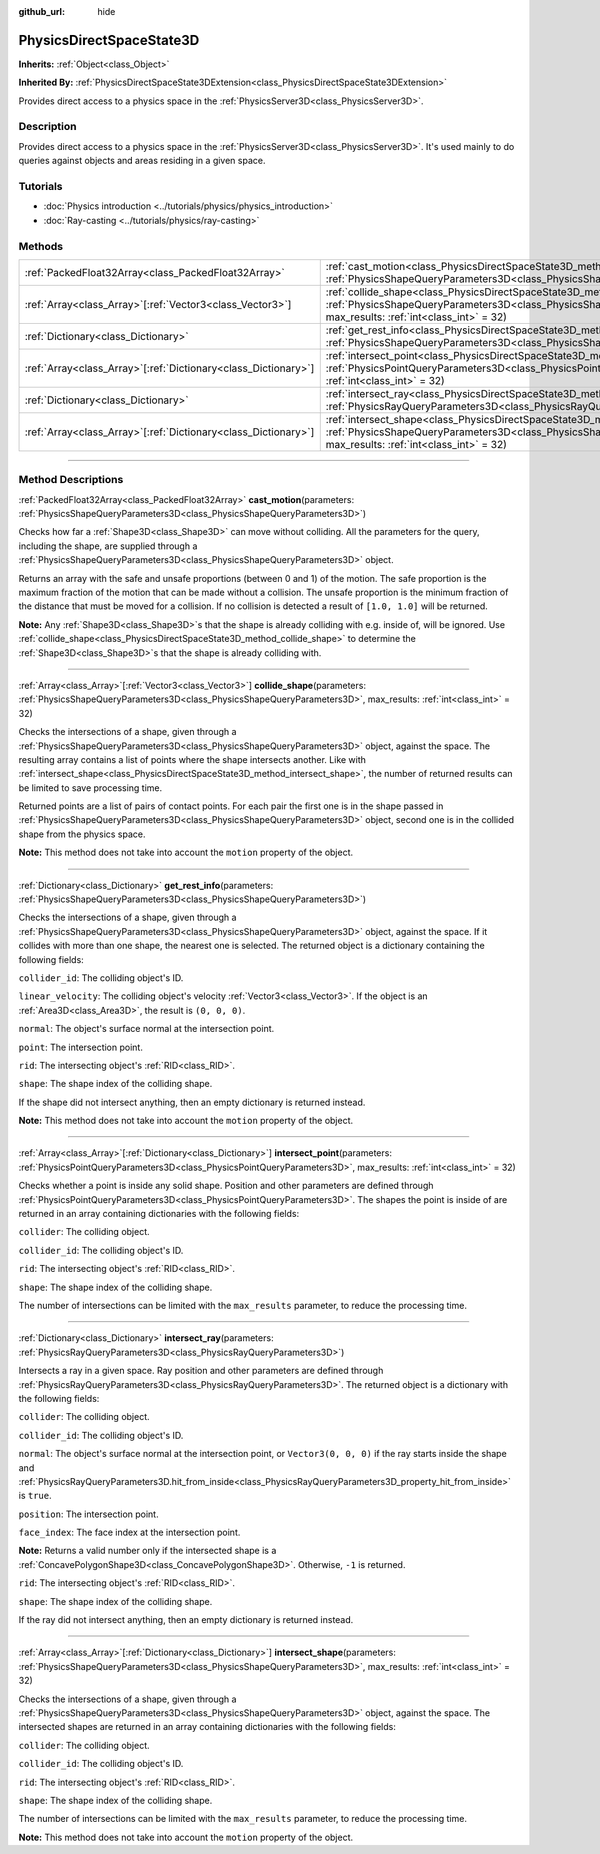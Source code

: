 :github_url: hide

.. DO NOT EDIT THIS FILE!!!
.. Generated automatically from Godot engine sources.
.. Generator: https://github.com/godotengine/godot/tree/master/doc/tools/make_rst.py.
.. XML source: https://github.com/godotengine/godot/tree/master/doc/classes/PhysicsDirectSpaceState3D.xml.

.. _class_PhysicsDirectSpaceState3D:

PhysicsDirectSpaceState3D
=========================

**Inherits:** :ref:`Object<class_Object>`

**Inherited By:** :ref:`PhysicsDirectSpaceState3DExtension<class_PhysicsDirectSpaceState3DExtension>`

Provides direct access to a physics space in the :ref:`PhysicsServer3D<class_PhysicsServer3D>`.

.. rst-class:: classref-introduction-group

Description
-----------

Provides direct access to a physics space in the :ref:`PhysicsServer3D<class_PhysicsServer3D>`. It's used mainly to do queries against objects and areas residing in a given space.

.. rst-class:: classref-introduction-group

Tutorials
---------

- :doc:`Physics introduction <../tutorials/physics/physics_introduction>`

- :doc:`Ray-casting <../tutorials/physics/ray-casting>`

.. rst-class:: classref-reftable-group

Methods
-------

.. table::
   :widths: auto

   +------------------------------------------------------------------+------------------------------------------------------------------------------------------------------------------------------------------------------------------------------------------------------------------------+
   | :ref:`PackedFloat32Array<class_PackedFloat32Array>`              | :ref:`cast_motion<class_PhysicsDirectSpaceState3D_method_cast_motion>`\ (\ parameters\: :ref:`PhysicsShapeQueryParameters3D<class_PhysicsShapeQueryParameters3D>`\ )                                                   |
   +------------------------------------------------------------------+------------------------------------------------------------------------------------------------------------------------------------------------------------------------------------------------------------------------+
   | :ref:`Array<class_Array>`\[:ref:`Vector3<class_Vector3>`\]       | :ref:`collide_shape<class_PhysicsDirectSpaceState3D_method_collide_shape>`\ (\ parameters\: :ref:`PhysicsShapeQueryParameters3D<class_PhysicsShapeQueryParameters3D>`, max_results\: :ref:`int<class_int>` = 32\ )     |
   +------------------------------------------------------------------+------------------------------------------------------------------------------------------------------------------------------------------------------------------------------------------------------------------------+
   | :ref:`Dictionary<class_Dictionary>`                              | :ref:`get_rest_info<class_PhysicsDirectSpaceState3D_method_get_rest_info>`\ (\ parameters\: :ref:`PhysicsShapeQueryParameters3D<class_PhysicsShapeQueryParameters3D>`\ )                                               |
   +------------------------------------------------------------------+------------------------------------------------------------------------------------------------------------------------------------------------------------------------------------------------------------------------+
   | :ref:`Array<class_Array>`\[:ref:`Dictionary<class_Dictionary>`\] | :ref:`intersect_point<class_PhysicsDirectSpaceState3D_method_intersect_point>`\ (\ parameters\: :ref:`PhysicsPointQueryParameters3D<class_PhysicsPointQueryParameters3D>`, max_results\: :ref:`int<class_int>` = 32\ ) |
   +------------------------------------------------------------------+------------------------------------------------------------------------------------------------------------------------------------------------------------------------------------------------------------------------+
   | :ref:`Dictionary<class_Dictionary>`                              | :ref:`intersect_ray<class_PhysicsDirectSpaceState3D_method_intersect_ray>`\ (\ parameters\: :ref:`PhysicsRayQueryParameters3D<class_PhysicsRayQueryParameters3D>`\ )                                                   |
   +------------------------------------------------------------------+------------------------------------------------------------------------------------------------------------------------------------------------------------------------------------------------------------------------+
   | :ref:`Array<class_Array>`\[:ref:`Dictionary<class_Dictionary>`\] | :ref:`intersect_shape<class_PhysicsDirectSpaceState3D_method_intersect_shape>`\ (\ parameters\: :ref:`PhysicsShapeQueryParameters3D<class_PhysicsShapeQueryParameters3D>`, max_results\: :ref:`int<class_int>` = 32\ ) |
   +------------------------------------------------------------------+------------------------------------------------------------------------------------------------------------------------------------------------------------------------------------------------------------------------+

.. rst-class:: classref-section-separator

----

.. rst-class:: classref-descriptions-group

Method Descriptions
-------------------

.. _class_PhysicsDirectSpaceState3D_method_cast_motion:

.. rst-class:: classref-method

:ref:`PackedFloat32Array<class_PackedFloat32Array>` **cast_motion**\ (\ parameters\: :ref:`PhysicsShapeQueryParameters3D<class_PhysicsShapeQueryParameters3D>`\ )

Checks how far a :ref:`Shape3D<class_Shape3D>` can move without colliding. All the parameters for the query, including the shape, are supplied through a :ref:`PhysicsShapeQueryParameters3D<class_PhysicsShapeQueryParameters3D>` object.

Returns an array with the safe and unsafe proportions (between 0 and 1) of the motion. The safe proportion is the maximum fraction of the motion that can be made without a collision. The unsafe proportion is the minimum fraction of the distance that must be moved for a collision. If no collision is detected a result of ``[1.0, 1.0]`` will be returned.

\ **Note:** Any :ref:`Shape3D<class_Shape3D>`\ s that the shape is already colliding with e.g. inside of, will be ignored. Use :ref:`collide_shape<class_PhysicsDirectSpaceState3D_method_collide_shape>` to determine the :ref:`Shape3D<class_Shape3D>`\ s that the shape is already colliding with.

.. rst-class:: classref-item-separator

----

.. _class_PhysicsDirectSpaceState3D_method_collide_shape:

.. rst-class:: classref-method

:ref:`Array<class_Array>`\[:ref:`Vector3<class_Vector3>`\] **collide_shape**\ (\ parameters\: :ref:`PhysicsShapeQueryParameters3D<class_PhysicsShapeQueryParameters3D>`, max_results\: :ref:`int<class_int>` = 32\ )

Checks the intersections of a shape, given through a :ref:`PhysicsShapeQueryParameters3D<class_PhysicsShapeQueryParameters3D>` object, against the space. The resulting array contains a list of points where the shape intersects another. Like with :ref:`intersect_shape<class_PhysicsDirectSpaceState3D_method_intersect_shape>`, the number of returned results can be limited to save processing time.

Returned points are a list of pairs of contact points. For each pair the first one is in the shape passed in :ref:`PhysicsShapeQueryParameters3D<class_PhysicsShapeQueryParameters3D>` object, second one is in the collided shape from the physics space.

\ **Note:** This method does not take into account the ``motion`` property of the object.

.. rst-class:: classref-item-separator

----

.. _class_PhysicsDirectSpaceState3D_method_get_rest_info:

.. rst-class:: classref-method

:ref:`Dictionary<class_Dictionary>` **get_rest_info**\ (\ parameters\: :ref:`PhysicsShapeQueryParameters3D<class_PhysicsShapeQueryParameters3D>`\ )

Checks the intersections of a shape, given through a :ref:`PhysicsShapeQueryParameters3D<class_PhysicsShapeQueryParameters3D>` object, against the space. If it collides with more than one shape, the nearest one is selected. The returned object is a dictionary containing the following fields:

\ ``collider_id``: The colliding object's ID.

\ ``linear_velocity``: The colliding object's velocity :ref:`Vector3<class_Vector3>`. If the object is an :ref:`Area3D<class_Area3D>`, the result is ``(0, 0, 0)``.

\ ``normal``: The object's surface normal at the intersection point.

\ ``point``: The intersection point.

\ ``rid``: The intersecting object's :ref:`RID<class_RID>`.

\ ``shape``: The shape index of the colliding shape.

If the shape did not intersect anything, then an empty dictionary is returned instead.

\ **Note:** This method does not take into account the ``motion`` property of the object.

.. rst-class:: classref-item-separator

----

.. _class_PhysicsDirectSpaceState3D_method_intersect_point:

.. rst-class:: classref-method

:ref:`Array<class_Array>`\[:ref:`Dictionary<class_Dictionary>`\] **intersect_point**\ (\ parameters\: :ref:`PhysicsPointQueryParameters3D<class_PhysicsPointQueryParameters3D>`, max_results\: :ref:`int<class_int>` = 32\ )

Checks whether a point is inside any solid shape. Position and other parameters are defined through :ref:`PhysicsPointQueryParameters3D<class_PhysicsPointQueryParameters3D>`. The shapes the point is inside of are returned in an array containing dictionaries with the following fields:

\ ``collider``: The colliding object.

\ ``collider_id``: The colliding object's ID.

\ ``rid``: The intersecting object's :ref:`RID<class_RID>`.

\ ``shape``: The shape index of the colliding shape.

The number of intersections can be limited with the ``max_results`` parameter, to reduce the processing time.

.. rst-class:: classref-item-separator

----

.. _class_PhysicsDirectSpaceState3D_method_intersect_ray:

.. rst-class:: classref-method

:ref:`Dictionary<class_Dictionary>` **intersect_ray**\ (\ parameters\: :ref:`PhysicsRayQueryParameters3D<class_PhysicsRayQueryParameters3D>`\ )

Intersects a ray in a given space. Ray position and other parameters are defined through :ref:`PhysicsRayQueryParameters3D<class_PhysicsRayQueryParameters3D>`. The returned object is a dictionary with the following fields:

\ ``collider``: The colliding object.

\ ``collider_id``: The colliding object's ID.

\ ``normal``: The object's surface normal at the intersection point, or ``Vector3(0, 0, 0)`` if the ray starts inside the shape and :ref:`PhysicsRayQueryParameters3D.hit_from_inside<class_PhysicsRayQueryParameters3D_property_hit_from_inside>` is ``true``.

\ ``position``: The intersection point.

\ ``face_index``: The face index at the intersection point.

\ **Note:** Returns a valid number only if the intersected shape is a :ref:`ConcavePolygonShape3D<class_ConcavePolygonShape3D>`. Otherwise, ``-1`` is returned.

\ ``rid``: The intersecting object's :ref:`RID<class_RID>`.

\ ``shape``: The shape index of the colliding shape.

If the ray did not intersect anything, then an empty dictionary is returned instead.

.. rst-class:: classref-item-separator

----

.. _class_PhysicsDirectSpaceState3D_method_intersect_shape:

.. rst-class:: classref-method

:ref:`Array<class_Array>`\[:ref:`Dictionary<class_Dictionary>`\] **intersect_shape**\ (\ parameters\: :ref:`PhysicsShapeQueryParameters3D<class_PhysicsShapeQueryParameters3D>`, max_results\: :ref:`int<class_int>` = 32\ )

Checks the intersections of a shape, given through a :ref:`PhysicsShapeQueryParameters3D<class_PhysicsShapeQueryParameters3D>` object, against the space. The intersected shapes are returned in an array containing dictionaries with the following fields:

\ ``collider``: The colliding object.

\ ``collider_id``: The colliding object's ID.

\ ``rid``: The intersecting object's :ref:`RID<class_RID>`.

\ ``shape``: The shape index of the colliding shape.

The number of intersections can be limited with the ``max_results`` parameter, to reduce the processing time.

\ **Note:** This method does not take into account the ``motion`` property of the object.

.. |virtual| replace:: :abbr:`virtual (This method should typically be overridden by the user to have any effect.)`
.. |const| replace:: :abbr:`const (This method has no side effects. It doesn't modify any of the instance's member variables.)`
.. |vararg| replace:: :abbr:`vararg (This method accepts any number of arguments after the ones described here.)`
.. |constructor| replace:: :abbr:`constructor (This method is used to construct a type.)`
.. |static| replace:: :abbr:`static (This method doesn't need an instance to be called, so it can be called directly using the class name.)`
.. |operator| replace:: :abbr:`operator (This method describes a valid operator to use with this type as left-hand operand.)`
.. |bitfield| replace:: :abbr:`BitField (This value is an integer composed as a bitmask of the following flags.)`
.. |void| replace:: :abbr:`void (No return value.)`
